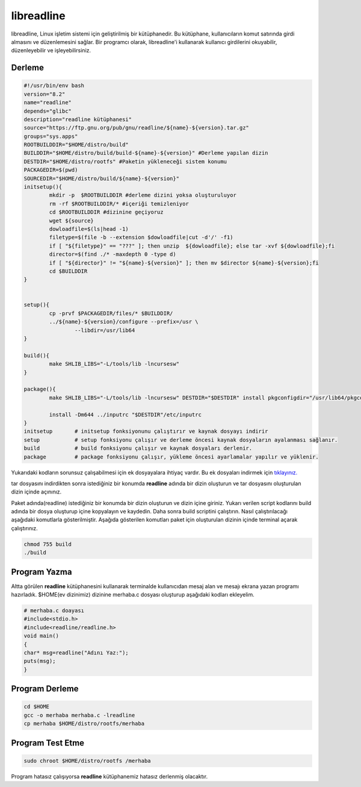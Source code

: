 libreadline 
+++++++++++

libreadline, Linux işletim sistemi için geliştirilmiş bir kütüphanedir. Bu kütüphane, kullanıcıların komut satırında girdi almasını ve düzenlemesini sağlar. Bir programcı olarak, libreadline'i kullanarak kullanıcı girdilerini okuyabilir, düzenleyebilir ve işleyebilirsiniz.

Derleme
-------

.. code-block:: shell

	#!/usr/bin/env bash
	version="8.2"
	name="readline"
	depends="glibc"
	description="readline kütüphanesi"
	source="https://ftp.gnu.org/pub/gnu/readline/${name}-${version}.tar.gz"
	groups="sys.apps"
	ROOTBUILDDIR="$HOME/distro/build"
	BUILDDIR="$HOME/distro/build/build-${name}-${version}" #Derleme yapılan dizin
	DESTDIR="$HOME/distro/rootfs" #Paketin yükleneceği sistem konumu
	PACKAGEDIR=$(pwd)
	SOURCEDIR="$HOME/distro/build/${name}-${version}"
	initsetup(){
		mkdir -p  $ROOTBUILDDIR #derleme dizini yoksa oluşturuluyor
		rm -rf $ROOTBUILDDIR/* #içeriği temizleniyor
		cd $ROOTBUILDDIR #dizinine geçiyoruz
		wget ${source}
		dowloadfile=$(ls|head -1)
		filetype=$(file -b --extension $dowloadfile|cut -d'/' -f1)
		if [ "${filetype}" == "???" ]; then unzip  ${dowloadfile}; else tar -xvf ${dowloadfile};fi
		director=$(find ./* -maxdepth 0 -type d)
		if [ "${director}" != "${name}-${version}" ]; then mv $director ${name}-${version};fi
		cd $BUILDDIR
	}


	setup(){
		cp -prvf $PACKAGEDIR/files/* $BUILDDIR/
		../${name}-${version}/configure --prefix=/usr \
			--libdir=/usr/lib64
	}

	build(){
		make SHLIB_LIBS="-L/tools/lib -lncursesw"
	}

	package(){
		make SHLIB_LIBS="-L/tools/lib -lncursesw" DESTDIR="$DESTDIR" install pkgconfigdir="/usr/lib64/pkgconfig"
		
		install -Dm644 ../inputrc "$DESTDIR"/etc/inputrc
	}
	initsetup       # initsetup fonksiyonunu çalıştırır ve kaynak dosyayı indirir
	setup           # setup fonksiyonu çalışır ve derleme öncesi kaynak dosyaların ayalanması sağlanır.
	build           # build fonksiyonu çalışır ve kaynak dosyaları derlenir.
	package         # package fonksiyonu çalışır, yükleme öncesi ayarlamalar yapılır ve yüklenir.

Yukarıdaki kodların sorunsuz çalışabilmesi için ek dosyayalara ihtiyaç vardır. Bu ek dosyaları indirmek için `tıklayınız. <https://kendilinuxunuyap.github.io/_static/files/readline/files.tar>`_

tar dosyasını indirdikten sonra istediğiniz bir konumda **readline** adında bir dizin oluşturun ve tar dosyasını oluşturulan dizin içinde açınınız.

Paket adında(readline) istediğiniz bir konumda bir dizin oluşturun ve dizin içine giriniz. Yukarı verilen script kodlarını build adında bir dosya oluşturup içine kopyalayın ve kaydedin. Daha sonra build scriptini çalıştırın. Nasıl çalıştırılacağı aşağıdaki komutlarla gösterilmiştir. Aşağıda gösterilen komutları paket için oluşturulan dizinin içinde terminal açarak çalıştırınız.


.. code-block:: shell
	
	chmod 755 build
	./build
  
Program Yazma
-------------

Altta görülen **readline**  kütüphanesini kullanarak terminalde kullanıcıdan mesaj alan ve mesajı ekrana yazan programı hazırladık.
$HOME(ev dizinimiz) dizinine merhaba.c dosyası oluşturup aşağıdaki kodları ekleyelim.

.. code-block:: shell

	# merhaba.c doayası
	#include<stdio.h>
	#include<readline/readline.h>
	void main()
	{
	char* msg=readline("Adını Yaz:");
	puts(msg);
	}

Program Derleme
---------------

.. code-block:: shell

	cd $HOME
	gcc -o merhaba merhaba.c -lreadline
	cp merhaba $HOME/distro/rootfs/merhaba

Program Test Etme
-----------------

.. code-block:: shell

	sudo chroot $HOME/distro/rootfs /merhaba

Program hatasız çalışıyorsa **readline** kütüphanemiz hatasız derlenmiş olacaktır.

.. raw:: pdf

   PageBreak

